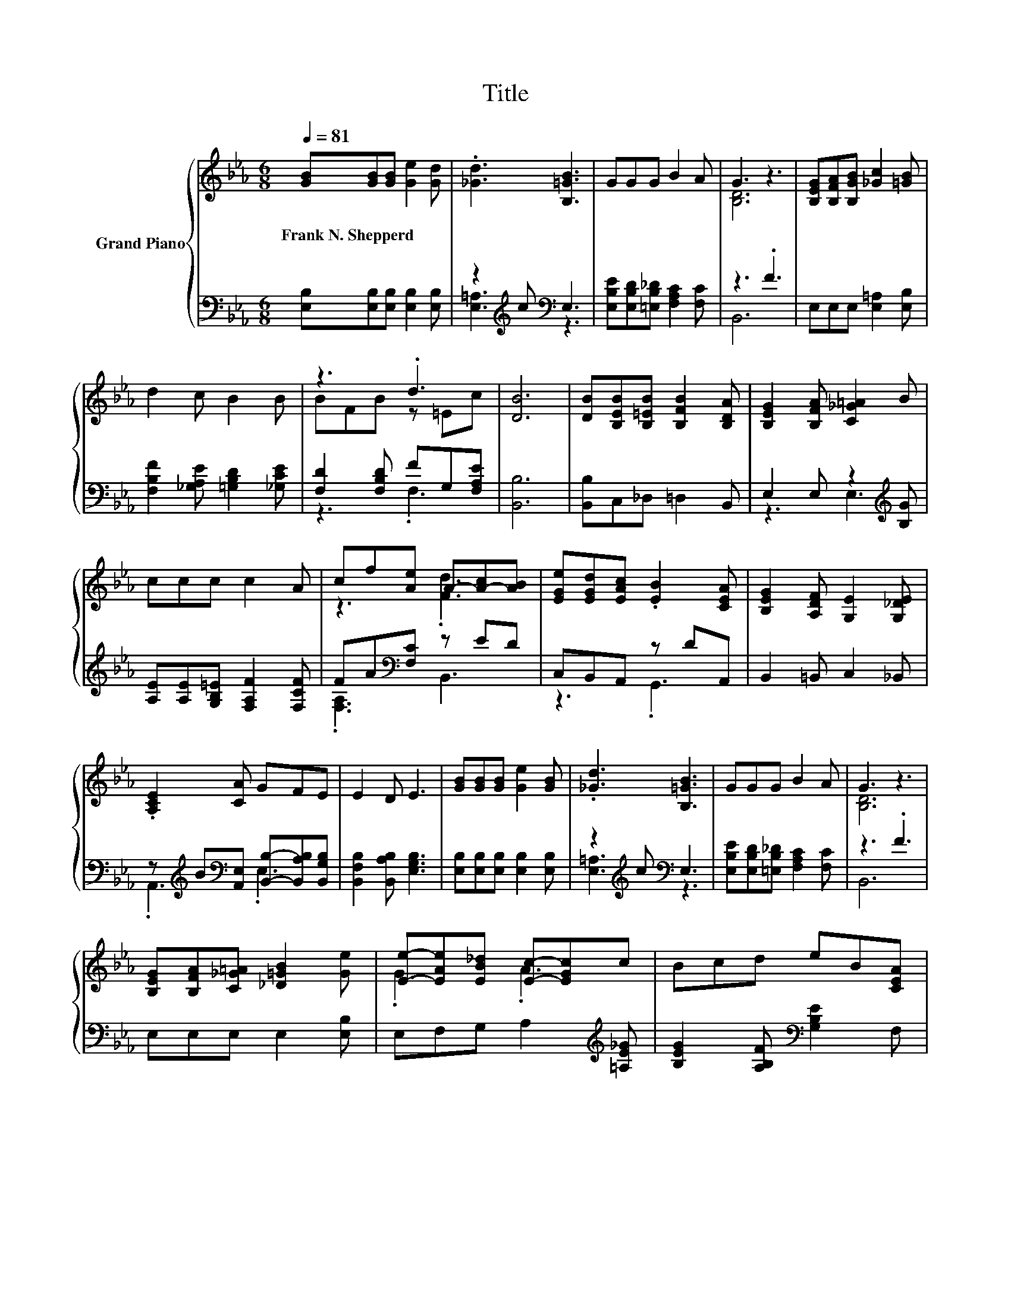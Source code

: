 X:1
T:Title
%%score { ( 1 4 ) | ( 2 3 ) }
L:1/8
Q:1/4=81
M:6/8
K:Eb
V:1 treble nm="Grand Piano"
V:4 treble 
V:2 bass 
V:3 bass 
V:1
 [GB][GB][GB] [Ge]2 [Gd] | .[_Gd]3 [B,=GB]3 | GGG B2 A | G3 z3 | [B,EG][B,FA][B,GB] [_Gc]2 [=GB] | %5
w: Frank~N.~Shepperd * * * *|||||
 d2 c B2 B | z3 .d3 | [DB]6 | [DB][B,EB][B,=EB] [B,FB]2 [B,DA] | [B,EG]2 [B,FA] [C_G=A]2 B | %10
w: |||||
 ccc c2 A | cf[Ae] A-[A-c][AB] | [EGe][EGd][EAc] .[EB]2 [CEA] | [B,EG]2 [A,DF] [G,E]2 [G,_DE] | %14
w: ||||
 .[A,CE]2 [CA] GFE | E2 D E3 | [GB][GB][GB] [Ge]2 [GB] | .[_Gd]3 [B,=GB]3 | GGG B2 A | G3 z3 | %20
w: ||||||
 [B,EG][B,FA][C_G=A] [_D=GB]2 [Ge] | [Ee]-[EAe][EB_d] [Ec]-[EGc]c | Bcd eB[CEA] | %23
w: |||
 [B,DG]2 [A,DF][K:bass] [G,E]2- [G,_DE] | %24
w: |
 .[A,CE]2 [F,CE] [G,B,E][K:treble][B,EG][A,DF][Q:1/4=80][Q:1/4=79][Q:1/4=77][Q:1/4=76][Q:1/4=75][Q:1/4=74][Q:1/4=73][Q:1/4=71][Q:1/4=70][Q:1/4=69][Q:1/4=68][Q:1/4=67][Q:1/4=66][Q:1/4=64][Q:1/4=63][Q:1/4=62] | %25
w: |
 [G,E]6 |] %26
w: |
V:2
 [E,B,][E,B,][E,B,] [E,B,]2 [E,B,] | z2[K:treble] c[K:bass] E,3 | %2
 [E,B,E][E,B,D][=E,B,_D] [F,A,C]2 [F,C] | z3 .F3 | E,E,E, [E,=A,]2 [E,B,] | %5
 [F,B,F]2 [_G,A,E] [=G,B,D]2 [_G,CE] | [F,D]2 [F,B,D] FG,[F,A,E] | [B,,B,]6 | %8
 [B,,B,]C,_D, =D,2 B,, | E,2 E, z2[K:treble] [B,G] | [A,E][A,E][G,B,=E] [F,A,F]2 [F,CF] | %11
 FA[K:bass][F,C] z ED | C,B,,A,, z DA,, | B,,2 =B,, C,2 _B,, | %14
 z[K:treble] B[K:bass][A,,E,] [B,,B,]-[B,,A,B,][B,,G,B,] | [B,,F,B,]2 [B,,A,B,] [E,G,B,]3 | %16
 [E,B,][E,B,][E,B,] [E,B,]2 [E,B,] | z2[K:treble] c[K:bass] E,3 | %18
 [E,B,E][E,B,D][=E,B,_D] [F,A,C]2 [F,C] | z3 .F3 | E,E,E, E,2 [E,B,] | %21
 E,F,G, A,2[K:treble] [=A,E_G] | [B,EG]2 [A,B,F][K:bass] [G,B,E]2 F, | B,,2 =B,, C,2 _B,, | %24
 z E,A,, B,,B,,B,, | E,6 |] %26
V:3
 x6 | [E,=A,]3[K:treble][K:bass] z3 | x6 | B,,6 | x6 | x6 | z3 .F,3 | x6 | x6 | z3 E,3[K:treble] | %10
 x6 | .[F,A,]3[K:bass] B,,3 | z3 .G,,3 | x6 | .A,,3[K:treble][K:bass] .E,3 | x6 | x6 | %17
 [E,=A,]3[K:treble][K:bass] z3 | x6 | B,,6 | x6 | x5[K:treble] x | x3[K:bass] x3 | x6 | .A,,3 z3 | %25
 x6 |] %26
V:4
 x6 | x6 | x6 | [B,D]6 | x6 | x6 | BFB z =Ec | x6 | x6 | x6 | x6 | z3 .[Fd]3 | x6 | x6 | x6 | x6 | %16
 x6 | x6 | x6 | [B,D]6 | x6 | .G3 .A3 | x6 | z3[K:bass] .C3 | x4[K:treble] x2 | x6 |] %26

